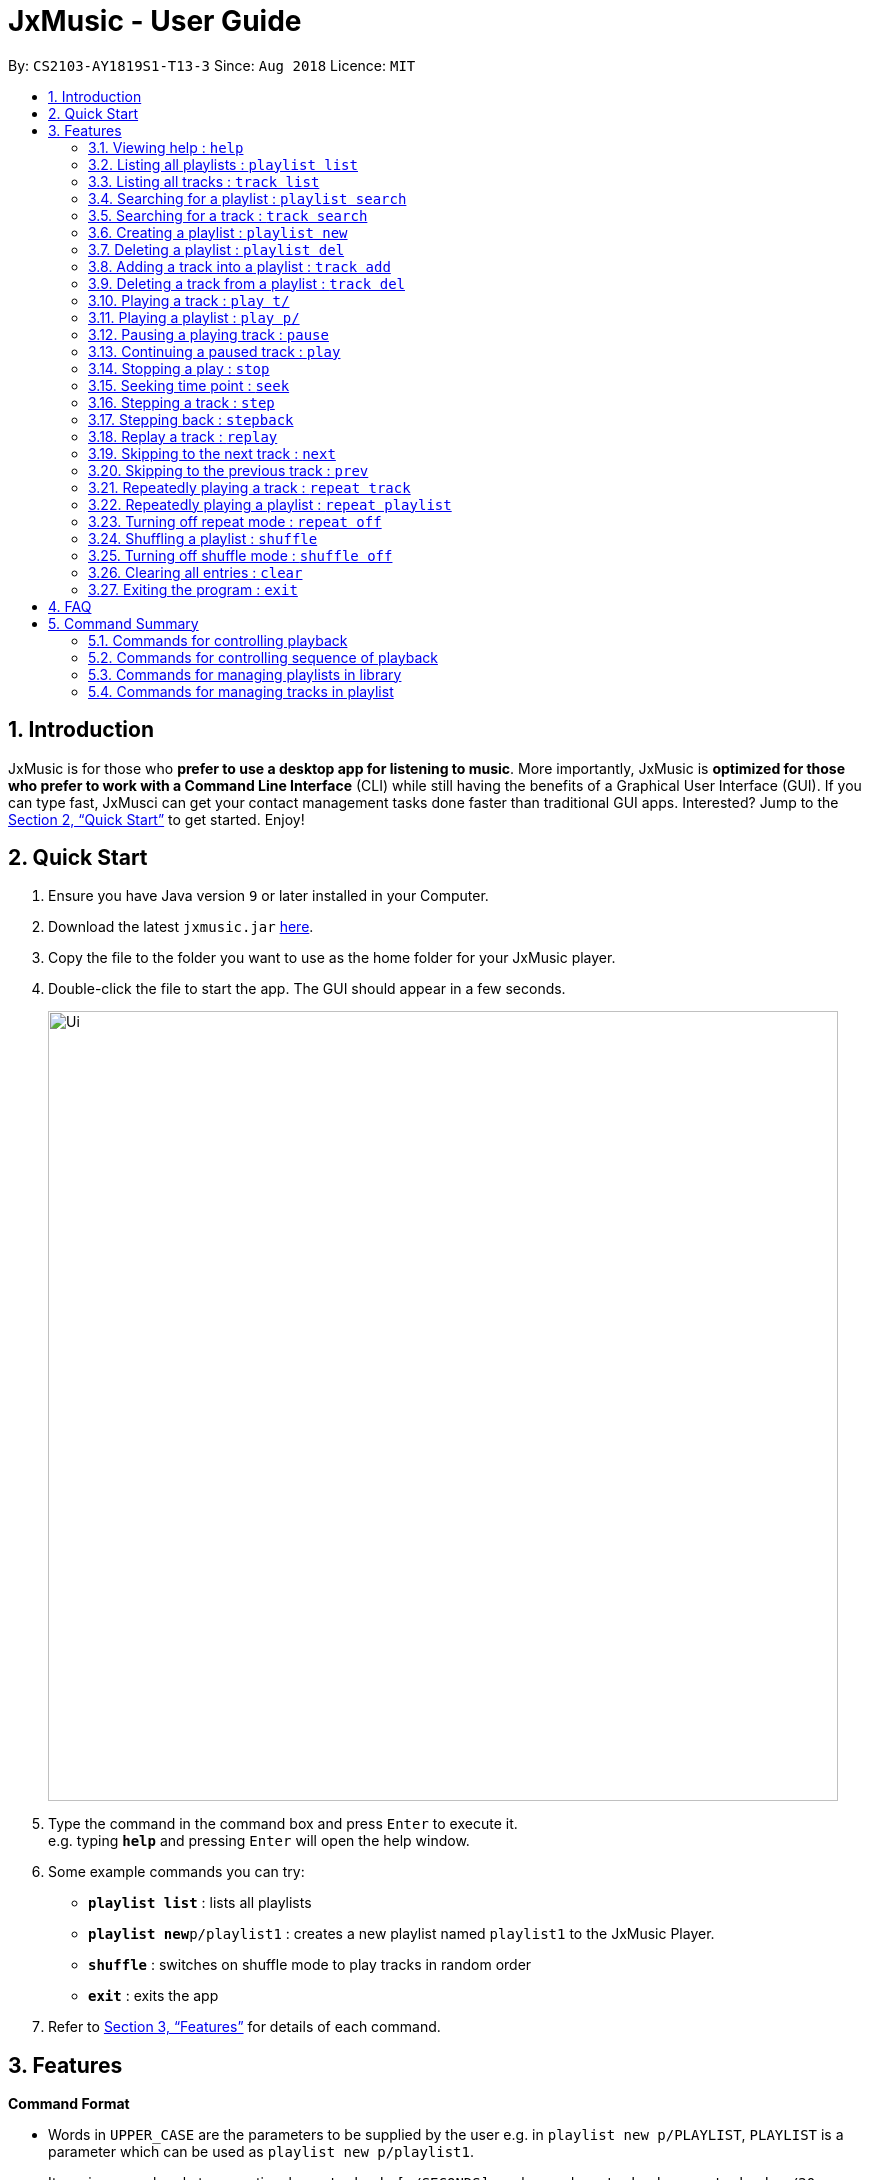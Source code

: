= JxMusic - User Guide
:site-section: UserGuide
:toc:
:toc-title:
:toc-placement: preamble
:sectnums:
:imagesDir: images
:stylesDir: stylesheets
:xrefstyle: full
:experimental:
ifdef::env-github[]
:tip-caption: :bulb:
:note-caption: :information_source:
endif::[]
:repoURL: https://github.com/CS2103-AY1819S1-T13-3/main

By: `CS2103-AY1819S1-T13-3`      Since: `Aug 2018`      Licence: `MIT`

== Introduction

JxMusic is for those who *prefer to use a desktop app for listening to music*. More importantly, JxMusic is *optimized for those who prefer to work with a Command Line Interface* (CLI) while still having the benefits of a Graphical User Interface (GUI). If you can type fast, JxMusci can get your contact management tasks done faster than traditional GUI apps. Interested? Jump to the <<Quick Start>> to get started. Enjoy!

== Quick Start

.  Ensure you have Java version `9` or later installed in your Computer.
.  Download the latest `jxmusic.jar` link:{repoURL}/releases[here].
.  Copy the file to the folder you want to use as the home folder for your JxMusic player.
.  Double-click the file to start the app. The GUI should appear in a few seconds.
+
image::Ui.png[width="790"]
+
.  Type the command in the command box and press kbd:[Enter] to execute it. +
e.g. typing *`help`* and pressing kbd:[Enter] will open the help window.
.  Some example commands you can try:

* *`playlist list`* : lists all playlists
* **`playlist new`**`p/playlist1` : creates a new playlist named `playlist1` to the JxMusic Player.
* *`shuffle`* : switches on shuffle mode to play tracks in random order
* *`exit`* : exits the app

.  Refer to <<Features>> for details of each command.

[[Features]]
== Features

====
*Command Format*

* Words in `UPPER_CASE` are the parameters to be supplied by the user e.g. in `playlist new p/PLAYLIST`, `PLAYLIST` is a parameter which can be used as `playlist new p/playlist1`.
* Items in square brackets are optional e.g `stepback [s/SECONDS]` can be used as `stepback` or as `stepback s/20`.
====

=== Viewing help : `help`

Format: `help`

=== Listing all playlists : `playlist list`

Shows a list of all playlists in the library. +
Format: `playlist list`

=== Listing all tracks : `track list`

Shows a list of all tracks in the library. +
Format: `track list`

=== Searching for a playlist : `playlist search`

Searches for playlists by names. +
Format: `playlist search q/QUERY`

****
* `QUERY` is a string to be searched from the names of the playlists, which doesn’t need to be an exact match.
****

Examples:

* `playlist search q/Fav` +
Searches for playlists that has Fav in their names.

=== Searching for a track : `track search`

Searches for tracks by names. +
Format: `track search q/QUERY`

****
* `QUERY` is a string to be searched from the names of the tracks, which doesn’t need to be an exact match.
****

Examples:

* `track search q/aliez` +
Searches for tracks that has aliez in their names.

=== Creating a playlist : `playlist new`

Creates a new empty playlist and saves it into the library. +
Format: `playlist new p/PLAYLIST`

****
* `PLAYLIST` refers to the playlist’s name.
****

Examples:

* `playlist new p/Favourites` +
Creates a new playlist with the name Favourites.

=== Deleting a playlist : `playlist del`

Removes an existing playlist from the library. If the playlist is currently playing, it will stop and the playlist will be removed. +
Format: `playlist del p/PLAYLIST`

****
* `PLAYLIST` refers to the playlist’s name.
****

Examples:

* `playlist del p/Favourites` +
Deletes the playlist named "Favourites" if it exists.

=== Adding a track into a playlist : `track add`

Adds a track into a playlist. The command will update the PLAYLIST even if it is currently playing. So the added track will be played after its previous track finishes playing. +
Format: `track add p/PLAYLIST t/TRACK`

****
* `PLAYLIST` refers to an existing playlist’s name.
* `TRACK` refers to the name of an existing track in the library folder.
****

Examples:

* `track add p/Favourites t/Some Song.mp3` +
Adds the track named "Some Song.mp3" to the "Favourites" playlist.

=== Deleting a track from a playlist : `track del`

Removes a track from a playlist. The command will update the PLAYLIST even if it is currently playing. So the deleted track will not be played after its previous track finishes playing. +
Format: `track del p/PLAYLIST i/INDEX`

****
* `PLAYLIST` refers to an existing playlist’s name.
* `INDEX` refers to the index of the track in the `PLAYLIST`.
****

Examples:

* `track del p/Favourites i/3` +
Deletes the 3rd track in "Favourites" playlist.

=== Playing a track : `play t/`

Plays a track. If there is a playlist or track playing, it will be stopped and the track will be played. +
Format: `play t/[TRACK]`

****
* `TRACK` is an optional parameter, referring to the name of an existing track in the library folder.
* If `TRACK` is not specified, the first track in the library folder sorted by file name will be played.
****

Examples:

* `play t/` +
Plays the first track in the library folder sorted by file name if there is any.
* `play t/Some Song.mp3` +
Plays the track named "Some Song.mp3" if it exists in the library folder.

=== Playing a playlist : `play p/`

Plays a playlist. Similarly to playing a track, if there is a playlist or track playing, it will be stopped and the playlist will be played. +
Format: `play p/[PLAYLIST]`

****
* `PLAYLIST` is an optional parameter, referring to the name of an existing playlist in the library folder.
* If `PLAYLIST` is not specified, the first playlist in the library sorted by name will be played.
****

Examples:

* `play p/` +
Plays the first playlist in the library folder if there is any.
* `play p/Favourites` +
Plays the playlist named "Favourites" if it exists in the library folder.

=== Pausing a playing track : `pause`

Pauses a playing track. +
Format: `pause`

Examples:

* `play t/Some Song.mp3` +
`pause` +
The track is paused.

=== Continuing a paused track : `play`

Continues a paused track. +
Format: `play`

Examples:

* `play t/Some Song.mp3` +
`pause` +
`play` +
"Some Song" will continue playing from where it is paused.

=== Stopping a play : `stop`

Stops the track from playing. +
Format: `stop`

Examples:

* `play t/Some Song.mp3` +
`stop` +
`play` +
The playlist stops playing and replays from the first track.

=== Seeking time point : `seek`

Steps to the specified time point of the current track. +
Format: `seek t/TIME`

****
* `TIME` is in the format of `[[h ]m ]s` each of which represents a unit of time that will be summed up to get the time point.
* Examples of valid `TIME`:
** `10` (10 sec)
** `1 59` (1 min 59 sec)
** `100` (100 sec = 1 min 40 sec)
** `1 100` (1 min + 100 sec = 2 min 40 sec)
** `1 99 99` (1 hr + 99 min + 99 sec = 2 hr 40 min 39 sec)
****

Examples:

* `play t/Some Song.mp3` +
`seek t/100` +
The track seeks to the 1 min 40 sec point and starts from there.
* `play t/Some Song.mp3` +
`seek t/200000` +
If `TIME` is longer than the song duration, the seek command fails.

=== Stepping a track : `step`

Steps forward by default 10 seconds or specified time in seconds. +
Format: `step [s/SECONDS]`

****
* `SECONDS` is the number of seconds to step forward.
* If `SECONDS` is negative, the command behaves similar to `stepback`.
****

Examples:

* `play t/Some Song.mp3` +
`step` +
The track moves forward to 10 seconds later of the track and keeps playing.
* `play t/Some Song.mp3` +
`step s/100` +
Stepping forward 100 seconds.
* `play t/Some Song.mp3` +
`stop s/-100` +
Using negative value for `SECONDS` will apply the same behaviour as `stepback`. The track steps backward 100 seconds.

=== Stepping back : `stepback`

Steps back by default 10 seconds or specified time in seconds. +
Format: `stepback [s/SECONDS]`

****
* `SECONDS` is the number of seconds to step backward.
* If `SECONDS` is negative, the command behaves similar to `step`.
****

Examples:

* `play t/Some Song.mp3` +
`stepback` +
The track moves backward 10 seconds earlier of the track and keeps playing. If the track has just played for less than 10 seconds, the track replays.
* `play t/Some Song.mp3` +
`stepback s/100` +
Stepping back 100 seconds.
* `play t/Some Song.mp3` +
`stepback s/-100` +
Using negative value for `SECONDS` will apply the same behaviour as `step`. The track steps forward 100 seconds.

=== Replay a track : `replay`

Replays a track before the track ends to start from the beginning. +
Format: `replay`

Examples:

* `play t/Some Song.mp3` +
`seek t/100` +
`replay` +
The track plays from the beginning.

=== Skipping to the next track : `next`

Plays the next track. +
Format: `next`

Examples:

* `play p/Favourites` +
`next` +
If the last track is being played, the playlist ends and stops.
* `play t/Some Song.mp3` +
`repeat track` +
`next` +
“Some Song.mp3” will replay.
* `play p/Favourites` +
`repeat playlist` +
`next` +
Go to the next track. Since `repeat playlist` is on, if it is the last track of the playlist playing, the first track of the playlist will play.
* `play p/Favourites` +
`shuffle` +
`repeat playlist` +
`next` +
Go to the next track. Since `shuffle` and `repeat playlist` are on, if it is the last track playing, the next shuffled repeat will play.

=== Skipping to the previous track : `prev`

Plays the previous track. +
Format: `prev`

Examples:

* `play p/Favourites` +
`prev` +
Plays the previous track. If the current track is first track in playlist, replays the same track since there is no previous track.
* `play t/Some Song.mp3` +
`repeat track` +
`prev` +
“Some Song.mp3” will replay.
* `play p/Favourites` +
`repeat playlist` +
`prev` +
Go to the previous track. Since `repeat playlist` is on, if it is the first track of the playlist playing, the last track of the playlist will play.
* `play p/Favourites` +
`shuffle` +
`repeat playlist` +
`prev` +
Go to the previous track. Since `shuffle` and `repeat playlist` are on, if it is the first track playing and there was no previous track, the same track repeats.

=== Repeatedly playing a track : `repeat track`

Switches the repeat mode to repeatedly play a single track. The command works even without any track playing. Upon running this command, any subsequent track will be played on repeat. +
Format: `repeat track`

Examples:

* `play p/Favourites` +
`repeat playlist` +
`repeat track` +
Switches to repeat track mode. The currently playing track will be on repeat.
* `repeat track` +
`play t/Some Song.mp3` +
“Some Song.mp3” will play on repeat.
* `repeat track` +
`play p/Favourites` +
The first track of the “Favourites” playlist will play on repeat.

=== Repeatedly playing a playlist : `repeat playlist`

Switches the repeat mode to repeatedly play a single playlist. The command works even without any playlist playing. Upon running this command, any subsequent playlist will be played on repeat. +
Format: `repeat playlist`

Examples:

* `play p/Favourites` +
`repeat track` +
`repeat playlist` +
Switches to repeat playlist mode. “Favourites” will play on repeat.
* `repeat playlist` +
`play p/Favourites` +
“Favourites” will play on repeat.
* `repeat playlist` +
`play t/Some Song.mp3` +
“Some Song” will play on repeat.

=== Turning off repeat mode : `repeat off`

Turns off the repeat mode +
Format: `repeat off`

Examples:

* `play p/Favourites` +
`repeat playlist` +
`repeat off` +
Switches off repeating mode.

=== Shuffling a playlist : `shuffle`

Switches on shuffle mode to play tracks in random order. +
Format: `shuffle`

****
* When a playlist is in playback (either playing or paused), `shuffle` will put the rest of the playlist into random order.
* `shuffle` will have no effect when track repeating mode is on.
****

Examples:

* `shuffle` +
`play p/Favourites` +
“Favourites” will play in random order.
* `play p/Favourites` +
`repeat playlist` +
`shuffle` +
Subsequent tracks will be played in random order. When all the tracks in the playlist has been played, the next repeat will be shuffled.
* `play p/Favourites` +
`repeat track` +
`shuffle` +
The track being repeated will continue to play until `repeat off` only then subsequent tracks will play in random order from the remaining unplayed tracks in the playlist.

=== Turning off shuffle mode : `shuffle off`

Turns off the shuffle mode +
Format: `shuffle off`

Examples:

* `play p/Favourites` +
`shuffle` +
`shuffle off` +
Switches off shuffling mode.

=== Clearing all entries : `clear`

Clears all entries from the address book. +
Format: `clear`

=== Exiting the program : `exit`

Exits the program. +
Format: `exit`

== FAQ

*Q*: How do I transfer my data to another Computer? +
*A*: Install the app in the other computer and overwrite the empty data file it creates with the file that contains the data of your previous Address Book folder.

== Command Summary


=== Commands for controlling playback
* *Play track* : `play t/[TRACK]`
* *Play playlist* : `play p/[PLAYLIST]`
* *Pause track* : `pause`
* *Continue track* : `play`
* *Stop playing* : `stop`
* *Seek time point* : `seek ti/TIME` +
eg. `seek ti/01:10`
* *Step* : `step [s/SECONDS]` +
eg. `step s/100`
* *Stepback* : `stepback [s/SECONDS]` +
eg. `stepback s/100`
* *Replay* : `replay`

=== Commands for controlling sequence of playback
* *Skip to next track* : `next`
* *Skip to previous track* : `prev`
* *Repeat track* : `repeat track`
* *Repeat playlist* : `repeat playlist`
* *Turn off repeat mode* : `repeat off`
* *Shuffle playlist* : `shuffle`
* *Turn off shuffle mode* : `shuffle off`

=== Commands for managing playlists in library
* *List all playlists* : `playlist list`
* *Search for playlist* : `playlist search q/QUERY` +
eg. `playlist search q/Fav`
* *Create playlist* : `playlist new p/PLAYLIST` +
eg. `playlist new p/Favourites`
* *Delete playlist* : `playlist del p/PLAYLIST` +
eg. `playlist del p/Favourites`

=== Commands for managing tracks in playlist
* *Add track to playlist* : `track add p/PLAYLIST t/TRACK` +
eg. `track add p/Favourites n/Some Song.mp3`
* *Delete track from playlist* : `track del p/PLAYLIST i/INDEX` +
eg. `track del p/Favourites i/1`

